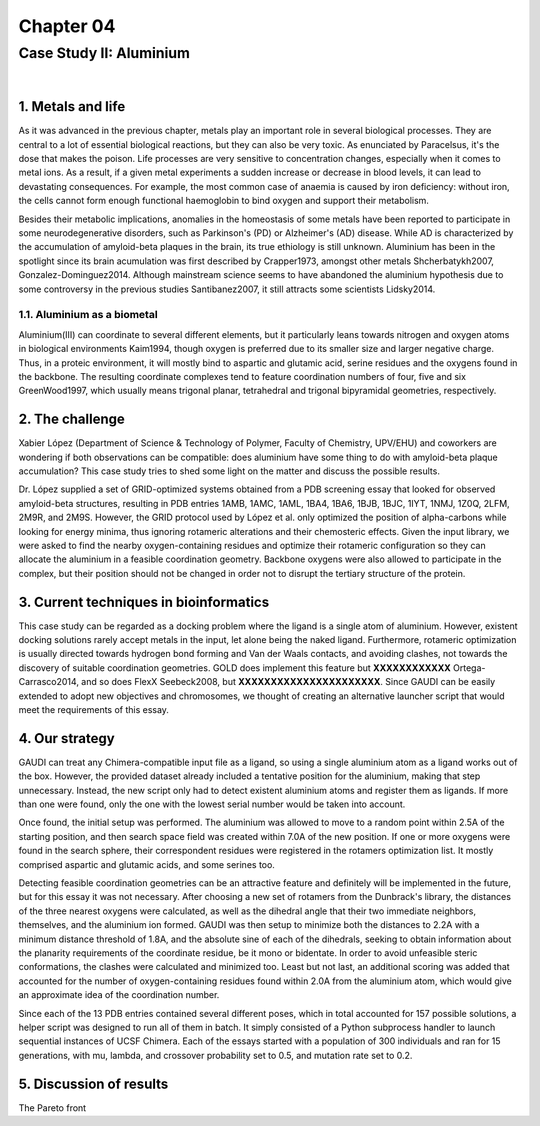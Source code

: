 .. role:: cite

.. role:: citein

.. raw:: latex

    \providecommand*\DUrolecite[1]{\citep{#1}}
    \providecommand*\DUrolecitein[1]{\citet{#1}}

============
 Chapter 04
============

------------------------
Case Study II: Aluminium
------------------------

|

1. Metals and life
==================
As it was advanced in the previous chapter, metals play an important role in several biological processes. They are central to a lot of essential biological reactions, but they can also be very toxic. As enunciated by Paracelsus, it's the dose that makes the poison. Life processes are very sensitive to concentration changes, especially when it comes to metal ions. As a result, if a given metal experiments a sudden increase or decrease in blood levels, it can lead to devastating consequences. For example, the most common case of anaemia is caused by iron deficiency: without iron, the cells cannot form enough functional haemoglobin to bind oxygen and support their metabolism.

Besides their metabolic implications, anomalies in the homeostasis of some metals have been reported to participate in some neurodegenerative disorders, such as Parkinson's (PD) or Alzheimer's (AD) disease. While AD is characterized by the accumulation of amyloid-beta plaques in the brain, its true ethiology is still unknown. Aluminium has been in the spotlight since its brain acumulation was first described by :citein:`Crapper1973`, amongst other metals :cite:`Shcherbatykh2007, Gonzalez-Dominguez2014`. Although mainstream science seems to have abandoned the aluminium hypothesis due to some controversy in the previous studies :cite:`Santibanez2007`, it still attracts some scientists :cite:`Lidsky2014`.

1.1. Aluminium as a biometal
----------------------------
Aluminium(III) can coordinate to several different elements, but it particularly leans towards nitrogen and oxygen atoms in biological environments :cite:`Kaim1994`, though oxygen is preferred due to its smaller size and larger negative charge. Thus, in a proteic environment, it will mostly bind to aspartic and glutamic acid, serine residues and the oxygens found in the backbone. The resulting coordinate complexes tend to feature coordination numbers of four, five and six :cite:`GreenWood1997`, which usually means trigonal planar, tetrahedral and trigonal bipyramidal geometries, respectively.

2. The challenge
================
Xabier López (Department of Science & Technology of Polymer, Faculty of Chemistry, UPV/EHU) and coworkers are wondering if both observations can be compatible: does aluminium have some thing to do with amyloid-beta plaque accumulation? This case study tries to shed some light on the matter and discuss the possible results.

Dr. López supplied a set of GRID-optimized systems obtained from a PDB screening essay that looked for observed amyloid-beta structures, resulting in PDB entries 1AMB, 1AMC, 1AML, 1BA4, 1BA6, 1BJB, 1BJC, 1IYT, 1NMJ, 1Z0Q, 2LFM, 2M9R, and 2M9S. However, the GRID protocol used by López et al. only optimized the position of alpha-carbons while looking for energy minima, thus ignoring rotameric alterations and their chemosteric effects. Given the input library, we were asked to find the nearby oxygen-containing residues and optimize their rotameric configuration so they can allocate the aluminium in a feasible coordination geometry. Backbone oxygens were also allowed to participate in the complex, but their position should not be changed in order not to disrupt the tertiary structure of the protein.

3. Current techniques in bioinformatics
=======================================
This case study can be regarded as a docking problem where the ligand is a single atom of aluminium. However, existent docking solutions rarely accept metals in the input, let alone being the naked ligand. Furthermore, rotameric optimization is usually directed towards hydrogen bond forming and Van der Waals contacts, and avoiding clashes, not towards the discovery of suitable coordination geometries. GOLD does implement this feature but **XXXXXXXXXXXX** :cite:`Ortega-Carrasco2014`, and so does FlexX :cite:`Seebeck2008`, but **XXXXXXXXXXXXXXXXXXXXXX**. Since GAUDI can be easily extended to adopt new objectives and chromosomes, we thought of creating an alternative launcher script that would meet the requirements of this essay.

4. Our strategy
===============
GAUDI can treat any Chimera-compatible input file as a ligand, so using a single aluminium atom as a ligand works out of the box. However, the provided dataset already included a tentative position for the aluminium, making that step unnecessary. Instead, the new script only had to detect existent aluminium atoms and register them as ligands. If more than one were found, only the one with the lowest serial number would be taken into account.

Once found, the initial setup was performed. The aluminium was allowed to move to a random point within 2.5A of the starting position, and then search space field was created within 7.0A of the new position. If one or more oxygens were found in the search sphere, their correspondent residues were registered in the rotamers optimization list. It mostly comprised aspartic and glutamic acids, and some serines too. 

Detecting feasible coordination geometries can be an attractive feature and definitely will be implemented in the future, but for this essay it was not necessary. After choosing a new set of rotamers from the Dunbrack's library, the distances of the three nearest oxygens were calculated, as well as the dihedral angle that their two immediate neighbors, themselves, and the aluminium ion formed. GAUDI was then setup to minimize both the distances to 2.2A with a minimum distance threshold of 1.8A, and the absolute sine of each of the dihedrals, seeking to obtain information about the planarity requirements of the coordinate residue, be it mono or bidentate. In order to avoid unfeasible steric conformations, the clashes were calculated and minimized too. Least but not last, an additional scoring was added that accounted for the number of oxygen-containing residues found within 2.0A from the aluminium atom, which would give an approximate idea of the coordination number.

Since each of the 13 PDB entries contained several different poses, which in total accounted for 157 possible solutions, a helper script was designed to run all of them in batch. It simply consisted of a Python subprocess handler to launch sequential instances of UCSF Chimera. Each of the essays started with a population of 300 individuals and ran for 15 generations, with mu, lambda, and crossover probability set to 0.5, and mutation rate set to 0.2.

5. Discussion of results
========================
The Pareto front 

.. raw:: latex

    \newpage

    \bibliographystyle{newapa}

    \bibliography{bibliography}